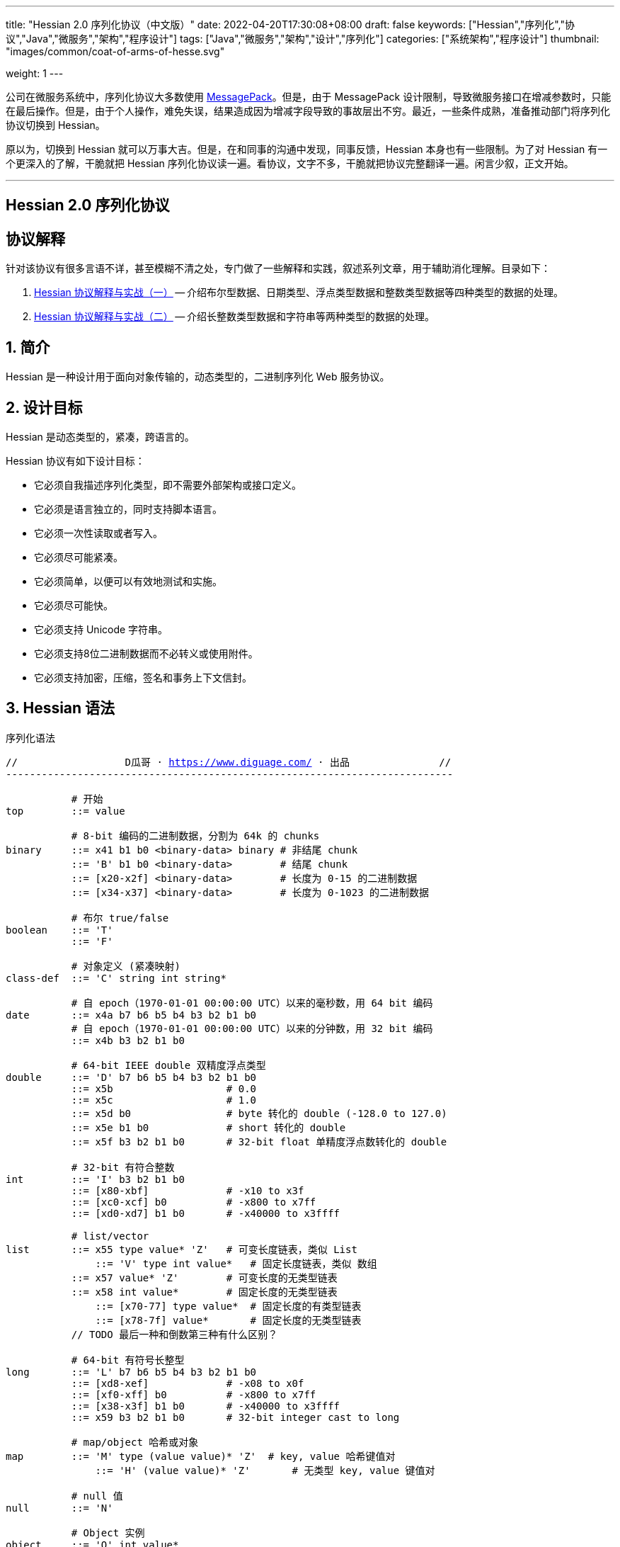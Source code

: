---
title: "Hessian 2.0 序列化协议（中文版）"
date: 2022-04-20T17:30:08+08:00
draft: false
keywords: ["Hessian","序列化","协议","Java","微服务","架构","程序设计"]
tags: ["Java","微服务","架构","设计","序列化"]
categories: ["系统架构","程序设计"]
thumbnail: "images/common/coat-of-arms-of-hesse.svg"

weight: 1
---

:icons: font
:source-highlighter: pygments
:pygments-style: monokai
:pygments-linenums-mode: table
:source_attr: indent=0,subs="attributes,verbatim,quotes,macros"
:image_attr: align=center


公司在微服务系统中，序列化协议大多数使用 https://msgpack.org/[MessagePack^]。但是，由于 MessagePack 设计限制，导致微服务接口在增减参数时，只能在最后操作。但是，由于个人操作，难免失误，结果造成因为增减字段导致的事故层出不穷。最近，一些条件成熟，准备推动部门将序列化协议切换到 Hessian。

原以为，切换到 Hessian 就可以万事大吉。但是，在和同事的沟通中发现，同事反馈，Hessian 本身也有一些限制。为了对 Hessian 有一个更深入的了解，干脆就把 Hessian 序列化协议读一遍。看协议，文字不多，干脆就把协议完整翻译一遍。闲言少叙，正文开始。


'''

[.text-center]
== [.big]##**Hessian 2.0 序列化协议**##

== 协议解释

针对该协议有很多言语不详，甚至模糊不清之处，专门做了一些解释和实践，叙述系列文章，用于辅助消化理解。目录如下：

. https://www.diguage.com/post/hessian-protocol-interpretation-and-practice-1/[Hessian 协议解释与实战（一）^] -- 介绍布尔型数据、日期类型、浮点类型数据和整数类型数据等四种类型的数据的处理。
. https://www.diguage.com/post/hessian-protocol-interpretation-and-practice-2/[Hessian 协议解释与实战（二）^] -- 介绍长整数类型数据和字符串等两种类型的数据的处理。

:sectnums:

== 简介

Hessian 是一种设计用于面向对象传输的，动态类型的，二进制序列化 Web 服务协议。

== 设计目标

Hessian 是动态类型的，紧凑，跨语言的。

Hessian 协议有如下设计目标：

* 它必须自我描述序列化类型，即不需要外部架构或接口定义。
* 它必须是语言独立的，同时支持脚本语言。
* 它必须一次性读取或者写入。
* 它必须尽可能紧凑。
* 它必须简单，以便可以有效地测试和实施。
* 它必须尽可能快。
* 它必须支持 Unicode 字符串。
* 它必须支持8位二进制数据而不必转义或使用附件。
* 它必须支持加密，压缩，签名和事务上下文信封。

== Hessian 语法

序列化语法

[source%nowrap,{source_attr}]
----
//                  D瓜哥 · https://www.diguage.com/ · 出品               //
---------------------------------------------------------------------------

           # 开始
top        ::= value

           # 8-bit 编码的二进制数据，分割为 64k 的 chunks
binary     ::= x41 b1 b0 <binary-data> binary # 非结尾 chunk
           ::= 'B' b1 b0 <binary-data>        # 结尾 chunk
           ::= [x20-x2f] <binary-data>        # 长度为 0-15 的二进制数据
           ::= [x34-x37] <binary-data>        # 长度为 0-1023 的二进制数据

           # 布尔 true/false
boolean    ::= 'T'
           ::= 'F'

           # 对象定义 (紧凑映射)
class-def  ::= 'C' string int string*

           # 自 epoch（1970-01-01 00:00:00 UTC）以来的毫秒数，用 64 bit 编码
date       ::= x4a b7 b6 b5 b4 b3 b2 b1 b0
           # 自 epoch（1970-01-01 00:00:00 UTC）以来的分钟数，用 32 bit 编码
           ::= x4b b3 b2 b1 b0       

           # 64-bit IEEE double 双精度浮点类型
double     ::= 'D' b7 b6 b5 b4 b3 b2 b1 b0
           ::= x5b                   # 0.0
           ::= x5c                   # 1.0
           ::= x5d b0                # byte 转化的 double (-128.0 to 127.0)
           ::= x5e b1 b0             # short 转化的 double
           ::= x5f b3 b2 b1 b0       # 32-bit float 单精度浮点数转化的 double

           # 32-bit 有符合整数
int        ::= 'I' b3 b2 b1 b0
           ::= [x80-xbf]             # -x10 to x3f
           ::= [xc0-xcf] b0          # -x800 to x7ff
           ::= [xd0-xd7] b1 b0       # -x40000 to x3ffff

           # list/vector
list       ::= x55 type value* 'Z'   # 可变长度链表，类似 List
	       ::= 'V' type int value*   # 固定长度链表，类似 数组
           ::= x57 value* 'Z'        # 可变长度的无类型链表
           ::= x58 int value*        # 固定长度的无类型链表
	       ::= [x70-77] type value*  # 固定长度的有类型链表
	       ::= [x78-7f] value*       # 固定长度的无类型链表 
           // TODO 最后一种和倒数第三种有什么区别？

           # 64-bit 有符号长整型
long       ::= 'L' b7 b6 b5 b4 b3 b2 b1 b0
           ::= [xd8-xef]             # -x08 to x0f
           ::= [xf0-xff] b0          # -x800 to x7ff
           ::= [x38-x3f] b1 b0       # -x40000 to x3ffff
           ::= x59 b3 b2 b1 b0       # 32-bit integer cast to long

           # map/object 哈希或对象
map        ::= 'M' type (value value)* 'Z'  # key, value 哈希键值对
	       ::= 'H' (value value)* 'Z'       # 无类型 key, value 键值对

           # null 值
null       ::= 'N'

           # Object 实例
object     ::= 'O' int value*
	       ::= [x60-x6f] value*

           # 值引用 (例如循环树或图)
ref        ::= x51 int            # reference to nth map/list/object

           # UTF-8 编码的字符串，分割为 64k 的 chunk
string     ::= x52 b1 b0 <utf8-data> string  # non-final chunk
           ::= 'S' b1 b0 <utf8-data>         # 长度为 0-65535 的字符串
           ::= [x00-x1f] <utf8-data>         # 长度为 0-31   的字符串
           ::= [x30-x34] <utf8-data>         # 长度为 0-1023 的字符串

           # 用于面向对象语言的 map/list 类型
type       ::= string                        # 类型名称
           ::= int                           # 类型引用

           # main production
value      ::= null
           ::= binary
           ::= boolean
           ::= class-def value
           ::= date
           ::= double
           ::= int
           ::= list
           ::= long
           ::= map
           ::= object
           ::= ref
           ::= string

---------------------------------------------------------------------------
//                  D瓜哥 · https://www.diguage.com/ · 出品               //
----

== 序列化协议

Hessian 的对象序列化支持八种基本类型：

. 原始 <<binary>>（`binary`）
. <<boolean>>（`boolean`）
. 64位 毫秒 <<date>>（`date`）
. 64位 双精度 <<double>>（`double`） 
. 32位 <<int>>（`int`）
. 64位 <<long>>（`long`）
. <<null>>（`null`）
. UTF-8 编码的 <<string>>（`string`）

同时，还支持三种递归类型（`recursive type`）：

. 支持链表（`list`）和数组（`array`）的 <<list>> （`list`）
. 支持哈希（`map`）和字典（`dictionary`）的 <<map>>（ `map`）
. 支持对象的 <<object>>（`object`）。

最后，还支持一种特殊的构件：

. 支持共享和循环引用的 <<ref>>（`ref`）。

Hessian 2.0 又增加了三种内部引用映射：

. <<ref-map, 一种 object/list 引用映射>>
. <<class-map, 一种类定义引用映射>>
. <<type-map, 一种类型（类名）引用映射>>

[#binary]
=== 二进制数据

二进制语法：

[source%nowrap,{source_attr}]
----
//                  D瓜哥 · https://www.diguage.com/ · 出品               //
---------------------------------------------------------------------------

binary ::= b b1 b0 <binary-data> binary
       ::= B b1 b0 <binary-data>
       ::= [x20-x2f] <binary-data>

---------------------------------------------------------------------------
//                  D瓜哥 · https://www.diguage.com/ · 出品               //
----

二进制数据编码在 chunk 里面。字节 `x42`（`B`）表示结尾 chunk，字节 `x62`（`b`）表示任何非结尾 chunk。每个 chunk 有一个 16-bit 的长度值.

len = 256 * b1 + b0 

NOTE: 这里的说明不是很明确，以后有机会结合实例来研究一下。

==== 紧凑：简小二进制数据

对于长度小于 15 的二进制数据，可以使用一个字节的长度标识 `[x20-x2f]` 来进行编码。

len = code - 0x20

NOTE: 这里的说明不是很明确，以后有机会结合实例来研究一下。

==== 二进制示例

[source%nowrap,{source_attr}]
----
//                  D瓜哥 · https://www.diguage.com/ · 出品               //
---------------------------------------------------------------------------

x20               # zero-length binary data

x23 x01 x02 x03   # 3 octet data

B x10 x00 ....    # 4k final chunk of data

b x04 x00 ....    # 1k non-final chunk of data

---------------------------------------------------------------------------
//                  D瓜哥 · https://www.diguage.com/ · 出品               //
----

[#boolean]
=== 布尔型数据

布尔型语法：

[source%nowrap,{source_attr}]
----
//                  D瓜哥 · https://www.diguage.com/ · 出品               //
---------------------------------------------------------------------------

boolean ::= T
        ::= F

---------------------------------------------------------------------------
//                  D瓜哥 · https://www.diguage.com/ · 出品               //
----

字节 `F` 表示 `false`，字节 `T` 表示 `true`。

==== 布尔型示例

[source%nowrap,{source_attr}]
----
//                  D瓜哥 · https://www.diguage.com/ · 出品               //
---------------------------------------------------------------------------

T   # true
F   # false

---------------------------------------------------------------------------
//                  D瓜哥 · https://www.diguage.com/ · 出品               //
----

==== 附录：解释与实践

更详细的解释与实践，请移步 https://www.diguage.com/post/hessian-protocol-interpretation-and-practice-1/#boolean[Hessian 协议解释与实战（一）：布尔型数据^]。

[#date]
=== 日期类型数据

日期语法：

[source%nowrap,{source_attr}]
----
//                  D瓜哥 · https://www.diguage.com/ · 出品               //
---------------------------------------------------------------------------

date ::= x4a b7 b6 b5 b4 b3 b2 b1 b0
     ::= x4b b4 b3 b2 b1 b0

---------------------------------------------------------------------------
//                  D瓜哥 · https://www.diguage.com/ · 出品               //
----

使用以 64 bit 编码的自 epoch（1970-01-01 00:00:00 UTC）以来的毫秒数来标识日期。

==== 紧凑：以分钟表示的日期

使用以 32 bit 编码的自 epoch（1970-01-01 00:00:00 UTC）以来的分钟数来标识日期。

==== 日期示例

[source%nowrap,{source_attr}]
----
//                  D瓜哥 · https://www.diguage.com/ · 出品               //
---------------------------------------------------------------------------

x4a x00 x00 x00 xd0 x4b x92 x84 xb8   # 09:51:31 May 8, 1998 UTC

x4b x4b x92 x0b xa0                   # 09:51:00 May 8, 1998 UTC

---------------------------------------------------------------------------
//                  D瓜哥 · https://www.diguage.com/ · 出品               //
----

==== 附录：解释与实践

更详细的解释与实践，请移步 https://www.diguage.com/post/hessian-protocol-interpretation-and-practice-1/#date[Hessian 协议解释与实战（一）：日期类型数据^]。

[#double]
=== 浮点类型数据

浮点数语法：

[source%nowrap,{source_attr}]
----
//                  D瓜哥 · https://www.diguage.com/ · 出品               //
---------------------------------------------------------------------------

double ::= D b7 b6 b5 b4 b3 b2 b1 b0
       ::= x5b
       ::= x5c
       ::= x5d b0
       ::= x5e b1 b0
       ::= x5f b3 b2 b1 b0

---------------------------------------------------------------------------
//                  D瓜哥 · https://www.diguage.com/ · 出品               //
----

浮点数使用 IEEE 64-bit 标准来表示。

==== 紧凑：0.0

浮点数 `0.0` 可以使用字节 `x5b` 来标识。

==== 紧凑：1.0

浮点数 `1.0` 可以使用字节 `x5c` 来标识。

==== 紧凑：单字节浮点数

对于在 -128.0 ~ 127.0 之间并且没有小数部分的浮点数，可以使用两个字节来表示；通过类型转换，将 `byte` 值转化为浮点数。

value = (double) b0

==== 紧凑：短整型浮点数

对于在 -32768.0 ~ 32767.0 之间并且没有小数部分的浮点数，可以使用三个字节来表示；通过类型转换，将 `short` 值转化为浮点数。

value = (double) (256 * b1 + b0)

==== 紧凑：单精度浮点数

与 32位浮点数等价的双精度浮点数，可以用四个字节来表示；通过类型转换，将 `float` 值转化为浮点数。

****
注：这里的说明非常不严谨。更具体的说明请移步： https://www.diguage.com/post/hessian-protocol-interpretation-and-practice-1/#double[Hessian 协议解释与实战（一）：浮点类型数据^]。
****

==== 浮点类型示例

[source%nowrap,{source_attr}]
----
//                  D瓜哥 · https://www.diguage.com/ · 出品               //
---------------------------------------------------------------------------

x5b          # 0.0
x5c          # 1.0

x5d x00      # 0.0
x5d x80      # -128.0
x5d x7f      # 127.0

x5e x00 x00  # 0.0
x5e x80 x00  # -32768.0
x5e x7f xff  # 32767.0

D x40 x28 x80 x00 x00 x00 x00 x00  # 12.25

---------------------------------------------------------------------------
//                  D瓜哥 · https://www.diguage.com/ · 出品               //
----

==== 附录：解释与实践

更详细的解释与实践，请移步 https://www.diguage.com/post/hessian-protocol-interpretation-and-practice-1/#double[Hessian 协议解释与实战（一）：浮点类型数据^]。

[#int]
=== 整数类型数据

整数语法：

[source%nowrap,{source_attr}]
----
//                  D瓜哥 · https://www.diguage.com/ · 出品               //
---------------------------------------------------------------------------

int ::= 'I' b3 b2 b1 b0
    ::= [x80-xbf]
    ::= [xc0-xcf] b0
    ::= [xd0-xd7] b1 b0

---------------------------------------------------------------------------
//                  D瓜哥 · https://www.diguage.com/ · 出品               //
----

这是 32 位有符号整数。一个整数使用一个字节 `x49`（`I`），再跟 4 个字节且以大端法表示的数字。

value = (b3 << 24) + (b2 << 16) + (b1 << 8) + b0;

==== 紧凑：单字节整数

-16 ~ 47 的整数，可以用一个字节编码，编码范围是从 `x80` 到 `xBF`。

value = code - 0x90

==== 紧凑：双字节整数

-2048 ~ 2047 的整数，可以用两个字节编码，并且首字节编码是从 `xC0` 到 `xCF`。

value = ((code - 0xc8) << 8) + b0;

==== 紧凑：三字节整数

-262144 ~ 262143 的整数，可以用三个字节编码，并且首字节是从 `xD0` 到 `xD7`。

value = ((code - 0xd4) << 16) + (b1 << 8) + b0;

==== 整数示例

[source%nowrap,{source_attr}]
----
//                  D瓜哥 · https://www.diguage.com/ · 出品               //
---------------------------------------------------------------------------

x90                # 0
x80                # -16
xbf                # 47

xc8 x00            # 0
xc0 x00            # -2048
xc7 x00            # -256
xcf xff            # 2047

xd4 x00 x00        # 0
xd0 x00 x00        # -262144
xd7 xff xff        # 262143

I x00 x00 x00 x00  # 0
I x00 x00 x01 x2c  # 300

---------------------------------------------------------------------------
//                  D瓜哥 · https://www.diguage.com/ · 出品               //
----

==== 附录：解释与实践

更详细的解释与实践，请移步 https://www.diguage.com/post/hessian-protocol-interpretation-and-practice-1/#int[Hessian 协议解释与实战（一）：整数类型数据^]。

[#list]
=== 链表数据

链表语法：

[source%nowrap,{source_attr}]
----
//                  D瓜哥 · https://www.diguage.com/ · 出品               //
---------------------------------------------------------------------------

list ::= x55 type value* 'Z'   # variable-length list
     ::= 'V' type int value*   # fixed-length list
     ::= x57 value* 'Z'        # variable-length untyped list
     ::= x58 int value*        # fixed-length untyped list
     ::= [x70-77] type value*  # fixed-length typed list
     ::= [x78-7f] value*       # fixed-length untyped list

---------------------------------------------------------------------------
//                  D瓜哥 · https://www.diguage.com/ · 出品               //
----

一个有序链表，比如数组。两种链表分别是定长链表（注：比如数组）和变长链表（注：比如 `List`）。这两种链表都有一个类型。这个类型可以是一个能够被服务识别的 UTF-8 字符串。

每个列表项都被添加到引用列表中，以处理共享和循环元素。参见 <<ref, ref>> 元素。

任何需要列表的解析器还必须接受空引用或共享引用。

类型的有效值没必要一定在本文档中指定，这取决于特定的应用程序。例如，使用带有静态类型的语言实现的公开 Hessian 服务，可以使用类型信息实例化特定的数组类型。另一方面，用动态类型语言编写的服务器可能会完全忽略类型的内容，而创建一个泛型数组。

==== 紧凑：定长链表

Hessian 2.0 允许使用紧凑形式的列表，用于预先已知长度的，类型相同的连续列表。类型和长度由整数编码，其中类型是对先前指定类型的引用。

==== 链表示例

整型数组的序列化： int[] = {0, 1} ：

[source%nowrap,{source_attr}]
----
//                  D瓜哥 · https://www.diguage.com/ · 出品               //
---------------------------------------------------------------------------

V                    # fixed length, typed list
  x04 [int           # encoding of int[] type
  x92                # length = 2
  x90                # integer 0
  x91                # integer 1

---------------------------------------------------------------------------
//                  D瓜哥 · https://www.diguage.com/ · 出品               //
----

无类型变长链表： list = {0, 1} ：

[source%nowrap,{source_attr}]
----
//                  D瓜哥 · https://www.diguage.com/ · 出品               //
---------------------------------------------------------------------------

x57                  # variable-length, untyped
  x90                # integer 0
  x91                # integer 1
  Z

---------------------------------------------------------------------------
//                  D瓜哥 · https://www.diguage.com/ · 出品               //
----

定长类型：

[source%nowrap,{source_attr}]
----
//                  D瓜哥 · https://www.diguage.com/ · 出品               //
---------------------------------------------------------------------------

x72                # typed list length=2
  x04 [int         # type for int[] (save as type #0)
  x90              # integer 0
  x91              # integer 1

x73                # typed list length = 3
  x90              # type reference to int[] (integer #0)
  x92              # integer 2
  x93              # integer 3
  x94              # integer 4

---------------------------------------------------------------------------
//                  D瓜哥 · https://www.diguage.com/ · 出品               //
----

[#long]
=== 长整数类型数据

长整数语法：

[source%nowrap,{source_attr}]
----
//                  D瓜哥 · https://www.diguage.com/ · 出品               //
---------------------------------------------------------------------------

long ::= L b7 b6 b5 b4 b3 b2 b1 b0
     ::= [xd8-xef]
     ::= [xf0-xff] b0
     ::= [x38-x3f] b1 b0
     ::= x4c b3 b2 b1 b0

---------------------------------------------------------------------------
//                  D瓜哥 · https://www.diguage.com/ · 出品               //
----

==== 紧凑：单字节长整数

-8 ~ 15 的长整数，可以用一个字节编码，并且首字节编码是从 `xD8` 到 `xEF`。

value = (code - 0xe0)

==== 紧凑：双字节长整数

-2048 ~ 2047 的长整数，可以用两个字节编码，并且首字节编码是从 `xF0` 到 `xFF`。

value = ((code - 0xf8) << 8) + b0

==== 紧凑：三字节长整数

-262144 ~ 262143 的长整数，可以用三个字节编码，并且首字节编码是从 `x38` 到 `x3F`。

value = ((code - 0x3c) << 16) + (b1 << 8) + b0

==== 紧凑：四字节长整数

32 位的长整数，可以用五个字节编码，并且首字节编码为 `x4C`。

value = (b3 << 24) + (b2 << 16) + (b1 << 8) + b0

[WARNING]
====
这里的“首字节编码为 `x4C`”是错误的，正确的应该是 `0x59`！

详情请移步： https://www.diguage.com/post/hessian-protocol-interpretation-and-practice-2/#long[Hessian 协议解释与实战（二）：长整数类型数据^]。
====


==== 示例

[source%nowrap,{source_attr}]
----
//                  D瓜哥 · https://www.diguage.com/ · 出品               //
---------------------------------------------------------------------------

xe0                  # 0
xd8                  # -8
xef                  # 15

xf8 x00              # 0
xf0 x00              # -2048
xf7 x00              # -256
xff xff              # 2047

x3c x00 x00          # 0
x38 x00 x00          # -262144
x3f xff xff          # 262143

x4c x00 x00 x00 x00  # 0
x4c x00 x00 x01 x2c  # 300

L x00 x00 x00 x00 x00 x00 x01 x2c  # 300

---------------------------------------------------------------------------
//                  D瓜哥 · https://www.diguage.com/ · 出品               //
----

==== 附录：解释与实践

更详细的解释与实践，请移步 https://www.diguage.com/post/hessian-protocol-interpretation-and-practice-2/#long[Hessian 协议解释与实战（二）：长整数类型数据^]。

[#map]
=== 哈希

哈希语法：

[source%nowrap,{source_attr}]
----
//                  D瓜哥 · https://www.diguage.com/ · 出品               //
---------------------------------------------------------------------------

map        ::= M type (value value)* Z

---------------------------------------------------------------------------
//                  D瓜哥 · https://www.diguage.com/ · 出品               //
----

哈希的序列化模式同时也能够序列化对象。类型元素用于描述哈希的类型。

这个类型可以为空，长度为零。如果没有指定类型，那么解析器可以自己选择类型。对于对象类型来说，不被识别的字段则会被忽略。

每个哈希都会被添加到引用列表中。无论何时，解析器在解析哈希时，必须能够兼容 `null` 或 <<ref>> 类型。

类型可以有服务自己选择。

==== 哈希示例

一个稀疏数组：

[source%nowrap,{source_attr}]
----
//                  D瓜哥 · https://www.diguage.com/ · 出品               //
---------------------------------------------------------------------------

map = new HashMap();
map.put(new Integer(1), "fee");
map.put(new Integer(16), "fie");
map.put(new Integer(256), "foe");

---

H           # untyped map (HashMap for Java)
  x91       # 1
  x03 fee   # "fee"

  xa0       # 16
  x03 fie   # "fie"

  xc9 x00   # 256
  x03 foe   # "foe"

  Z

---------------------------------------------------------------------------
//                  D瓜哥 · https://www.diguage.com/ · 出品               //
----

一个 Java 对象的哈希表示：

[source%nowrap,{source_attr}]
----
//                  D瓜哥 · https://www.diguage.com/ · 出品               //
---------------------------------------------------------------------------

public class Car implements Serializable {
  String color = "aquamarine";
  String model = "Beetle";
  int mileage = 65536;
}

---
M
  x13 com.caucho.test.Car  # type

  x05 color                # color field
  x0a aquamarine

  x05 model                # model field
  x06 Beetle

  x07 mileage              # mileage field
  I x00 x01 x00 x00
  Z

---------------------------------------------------------------------------
//                  D瓜哥 · https://www.diguage.com/ · 出品               //
----

[#null]
=== `null`

`null` 语法：

[source%nowrap,{source_attr}]
----
//                  D瓜哥 · https://www.diguage.com/ · 出品               //
---------------------------------------------------------------------------

null ::= N

---------------------------------------------------------------------------
//                  D瓜哥 · https://www.diguage.com/ · 出品               //
----

`null` 表示一个“空”对象。

字节 `N` 表示这个“空”对象。


[#object]
=== 对象

对象语法：

[source%nowrap,{source_attr}]
----
//                  D瓜哥 · https://www.diguage.com/ · 出品               //
---------------------------------------------------------------------------

class-def  ::= 'C' string int string*

object     ::= 'O' int value*
           ::= [x60-x6f] value*

---------------------------------------------------------------------------
//                  D瓜哥 · https://www.diguage.com/ · 出品               //
----

==== 紧凑：类型定义

Hessian 2.0 有一个紧凑的对象形式，其中字段名只序列化一次。后面的对象只需要序列化它们的值。

对象定义包括强制类型字符串、字段数量和字段名称。对象定义存储在对象定义映射中，并将被对象实例使用整数引用来引用。

==== 紧凑：对象实例

Hessian 2.0 有一个紧凑的对象形式，其中字段名只序列化一次。后面的对象只需要序列化它们的值。

对象实例化是基于前面的类型定义创建一个新对象，使用整数值引用对象定义。

==== 示例

对象序列化：

[source%nowrap,{source_attr}]
----
//                  D瓜哥 · https://www.diguage.com/ · 出品               //
---------------------------------------------------------------------------

class Car {
  String color;
  String model;
}

out.writeObject(new Car("red", "corvette"));
out.writeObject(new Car("green", "civic"));

---

C                        # object definition (#0)
  x0b example.Car        # type is example.Car
  x92                    # two fields
  x05 color              # color field name
  x05 model              # model field name

O                        # object def (long form)
  x90                    # object definition #0
  x03 red                # color field value
  x08 corvette           # model field value

x60                      # object def #0 (short form)
  x05 green              # color field value
  x05 civic              # model field value

---------------------------------------------------------------------------
//                  D瓜哥 · https://www.diguage.com/ · 出品               //
----

[source%nowrap,{source_attr}]
----
//                  D瓜哥 · https://www.diguage.com/ · 出品               //
---------------------------------------------------------------------------

enum Color {
  RED,
  GREEN,
  BLUE,
}

out.writeObject(Color.RED);
out.writeObject(Color.GREEN);
out.writeObject(Color.BLUE);
out.writeObject(Color.GREEN);

---

C                         # class definition #0
  x0b example.Color       # type is example.Color
  x91                     # one field
  x04 name                # enumeration field is "name"

x60                       # object #0 (class def #0)
  x03 RED                 # RED value

x60                       # object #1 (class def #0)
  x90                     # object definition ref #0
  x05 GREEN               # GREEN value

x60                       # object #2 (class def #0)
  x04 BLUE                # BLUE value

x51 x91                   # object ref #1, i.e. Color.GREEN

---------------------------------------------------------------------------
//                  D瓜哥 · https://www.diguage.com/ · 出品               //
----

[#ref]
=== 引用

引用语法：

[source%nowrap,{source_attr}]
----
//                  D瓜哥 · https://www.diguage.com/ · 出品               //
---------------------------------------------------------------------------

ref ::= x51 int

---------------------------------------------------------------------------
//                  D瓜哥 · https://www.diguage.com/ · 出品               //
----

在一次 Hessian 2.0 序列化过程中，已经被链表、哈希或者对象实例化过的类型，可以通过一个整数数值来进行引用。当从输入流读取每个列表、哈希或对象时，它被赋值为流中的整数位置，即第一个列表或哈希为 `0`，下一个为 `1`，等等。之后的引用可以使用之前的对象。生产者可以生成引用；解析器必须能够识别它们。

引用能够关联到非完全读取的条目。例如，循环链表将在整个链表被读取之前引用第一个链接。

一种可能的实现是在读取数组时将每个哈希、列表和对象添加到数组中。引用将返回数组中相应的值。为了支持循环结构，该实现将在填充内容之前，首先存储映射、列表或对象。

每个哈希或列表在被解析时被存储到一个数组中。引用选择一个存储对象。第一个对象编号为 `0`。

==== 引用示例

循环链表：

[source%nowrap,{source_attr}]
----
//                  D瓜哥 · https://www.diguage.com/ · 出品               //
---------------------------------------------------------------------------

list = new LinkedList();
list.data = 1;
list.tail = list;

---
C
  x0a LinkedList
  x92
  x04 head
  x04 tail

o x90      # object stores ref #0
  x91      # data = 1
  x51 x90  # next field refers to itself, i.e. ref #0

---------------------------------------------------------------------------
//                  D瓜哥 · https://www.diguage.com/ · 出品               //
----

引用仅指向链表、哈希和对象元素。特别是对于字符串和二进制数据，只有当它们包装在列表或映射中时才会共享引用。

[#string]
=== 字符串类型数据

字符串语法：

[source%nowrap,{source_attr}]
----
//                  D瓜哥 · https://www.diguage.com/ · 出品               //
---------------------------------------------------------------------------

string ::= x52 b1 b0 <utf8-data> string
       ::= S b1 b0 <utf8-data>
       ::= [x00-x1f] <utf8-data>
       ::= [x30-x33] b0 <utf8-data>

---------------------------------------------------------------------------
//                  D瓜哥 · https://www.diguage.com/ · 出品               //
----

以 UTF-8 编码的 1 6位 Unicode 字符串。字符串被编码成块。`x53`（`S`）表示最终块，`x52`（`R`）表示任何非最终块。每个块有一个 16 位无符号整型长度值。

长度为 16 位字符的个数，可能与字节数不同。

字符串 chunk 可能不会拆分替代对。

NOTE: 这里的说明不是很明确，以后有机会结合实例来研究一下。

==== 紧凑：短字符串

长度小于 32 的字符串可以用一个字节长度编码 `[x00-x1f]`。

value = code


==== 字符串示例

[source%nowrap,{source_attr}]
----
//                  D瓜哥 · https://www.diguage.com/ · 出品               //
---------------------------------------------------------------------------

x00                 # "", empty string
x05 hello           # "hello"
x01 xc3 x83         # "\u00c3"

S x00 x05 hello     # "hello" in long form

x52 x00 x07 hello,  # "hello, world" split into two chunks 
    x05 world       # 注：这里是最终块，为啥没有用 S 开头呢？

# 上面的示例中，使用 S 开头，而这里却用 x52 开头，格式上非常不统一。感觉很奇怪！

---------------------------------------------------------------------------
//                  D瓜哥 · https://www.diguage.com/ · 出品               //
----

==== 附录：解释与实践

更详细的解释与实践，请移步 https://www.diguage.com/post/hessian-protocol-interpretation-and-practice-2/#string[Hessian 协议解释与实战（二）：字符串类型数据^]。


[#type]
=== 类型

类型语法：

[source%nowrap,{source_attr}]
----
//                  D瓜哥 · https://www.diguage.com/ · 出品               //
---------------------------------------------------------------------------

type ::= string
     ::= int

---------------------------------------------------------------------------
//                  D瓜哥 · https://www.diguage.com/ · 出品               //
----

<<map>> 和 <<list>> 包含一个“类型”属性，用于为面向对象语言，指明哈希和链表的类型名称。

任何一个类型都会被加入到 <<type-map>> 中，以便将来引用。

[#type-ref]
=== 压缩：类型引用

重复的类型字符串可以使用 <<type-map>> 来引用以前使用的类型。解析期间，对于所有的类型，类型引用都是从零开始的。

[#ref-maps]
== 引用映射

Hessian 2.0 有三个内置的引用映射：

. 一个 哈希/对象/链表 引用映射。
. 一个类定义映射。
. 一个类型（类名）映射。

值引用映射允许 Hessian 支持任意图，递归和循环数据结构。

类和类型映射通过避免常见字符串数据的重复来提高 Hessian 效率。

[#ref-map]
=== 值引用

当 Hessian 在字节码流中遇到任意图形时，它通过添加 <<list>>、 <<object>> 和 <<map>> 来支持这些图形。

解析器必须在遇到每个列表、对象和映射时，必须将它们存储在引用映射中。

存储的对象可以与 <<ref>> 字节码一起使用。

[#class-map]
=== 类引用

每个 <<object, 对象定义>> 都会自动添加到类映射中。解析器必须在遇到类定义时向类映射添加类定义。后面的对象实例将引用已被定义的类。

[#type-map]
=== 类型引用

<<map>> 和 <<list>> 值的类型字符串存储在类型映射中以供参考。

解析器必须在遇到类型字符串时向类型映射添加类型字符串。

== 字节码映射

Hessian 被组织为字节码协议。Hessian 反序列化本质上是对其实字节的 `switch` 语句。

字节码编码：

[source%nowrap,{source_attr}]
----
//                  D瓜哥 · https://www.diguage.com/ · 出品               //
---------------------------------------------------------------------------

x00 - x1f    # utf-8 string length 0-32
x20 - x2f    # binary data length 0-16
x30 - x33    # utf-8 string length 0-1023
x34 - x37    # binary data length 0-1023
x38 - x3f    # three-octet compact long (-x40000 to x3ffff)
x40          # reserved (expansion/escape)
x41          # 8-bit binary data non-final chunk ('A')
x42          # 8-bit binary data final chunk ('B')
x43          # object type definition ('C')
x44          # 64-bit IEEE encoded double ('D')
x45          # reserved
x46          # boolean false ('F')
x47          # reserved
x48          # untyped map ('H')
x49          # 32-bit signed integer ('I')
x4a          # 64-bit UTC millisecond date
x4b          # 32-bit UTC minute date
x4c          # 64-bit signed long integer ('L')
x4d          # map with type ('M')
x4e          # null ('N')
x4f          # object instance ('O')
x50          # reserved
x51          # reference to map/list/object - integer ('Q')
x52          # utf-8 string non-final chunk ('R')
x53          # utf-8 string final chunk ('S')
x54          # boolean true ('T')
x55          # variable-length list/vector ('U')
x56          # fixed-length list/vector ('V')
x57          # variable-length untyped list/vector ('W')
x58          # fixed-length untyped list/vector ('X')
x59          # long encoded as 32-bit int ('Y')
x5a          # list/map terminator ('Z')
x5b          # double 0.0
x5c          # double 1.0
x5d          # double represented as byte (-128.0 to 127.0)
x5e          # double represented as short (-32768.0 to 327676.0)
x5f          # double represented as float
x60 - x6f    # object with direct type
x70 - x77    # fixed list with direct length
x78 - x7f    # fixed untyped list with direct length
x80 - xbf    # one-octet compact int (-x10 to x3f, x90 is 0)
xc0 - xcf    # two-octet compact int (-x800 to x7ff)
xd0 - xd7    # three-octet compact int (-x40000 to x3ffff)
xd8 - xef    # one-octet compact long (-x8 to xf, xe0 is 0)
xf0 - xff    # two-octet compact long (-x800 to x7ff, xf8 is 0)

---------------------------------------------------------------------------
//                  D瓜哥 · https://www.diguage.com/ · 出品               //
----

'''

:!sectnums:

== 趣闻

在搜索 Hessian 时，维基百科直接有一个词条： https://en.wikipedia.org/wiki/Hessian[Hessian - Wikipedia^]，上面有一个解释是：Hessian 是黑森人的意思，表示生活在 https://en.wikipedia.org/wiki/Hesse[德国黑森州^] 的居民。在对应的维基百科词条 https://en.wikipedia.org/wiki/Hesse[Hesse - Wikipedia^] 上，看到了表示这个州的徽章，感觉很有意思，就那这张照片做头图了。

== 后记

经过多天断断续续的尝试，终于在“无疫节”当天，把这篇协议给翻译完了。坦白讲，我觉得有些稀里糊涂。一方便是D瓜哥自身英语水平所限；另外一方面，Hessian 协议有很多言语不详之处，有很多不做实验，根本搞不清楚它说的是啥意思。如有问题，欢迎反馈。

为了便于理解 Hessian 协议，在网上找了找 Hessian 的源码库，似乎源码没有开源。在 http://hessian.caucho.com/#Java[Hessian Binary Web Service Protocol^] 中，提供了 Java 各个版本的源码包，为了方便调试，D瓜哥将其源码下载下来，然后推送到了 GitHub 上： https://github.com/diguage/hessian[diguage/hessian^]，由于是解压的源码包，所以这里没有提交记录，只有各个已经发布版本对应的源代码。感兴趣，也欢迎 Fork。

后续，D瓜哥还会做一些实验，来帮助理解这个协议，敬请期待。

== 参考资料

. http://hessian.caucho.com/doc/hessian-serialization.html[Hessian 2.0 Serialization Protocol^]